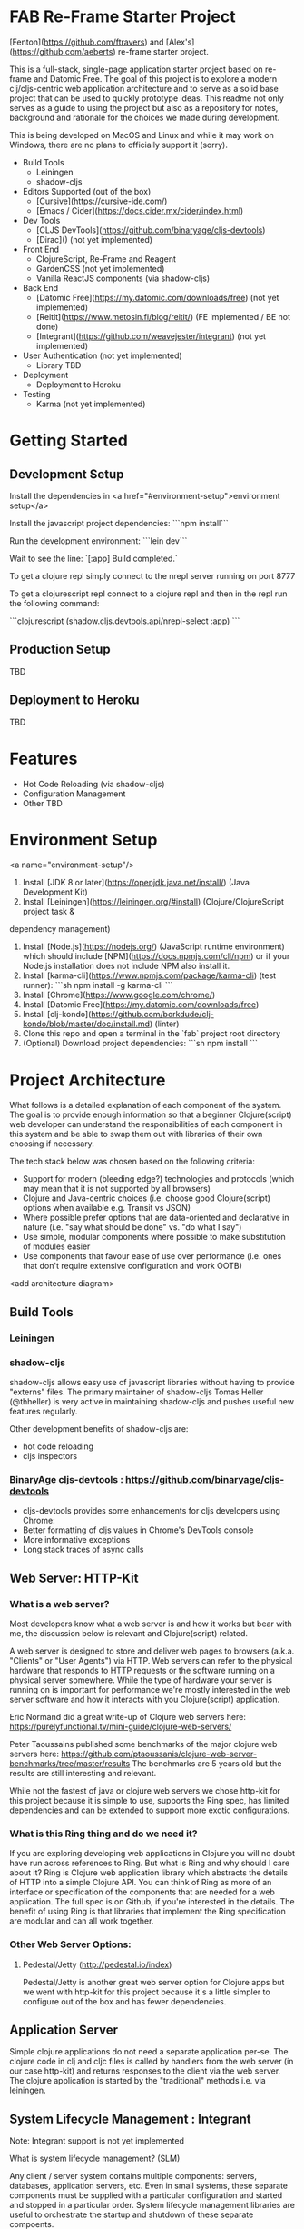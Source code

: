 * FAB Re-Frame Starter Project 

[Fenton](https://github.com/ftravers) and [Alex's](https://github.com/aeberts) re-frame starter project.

This is a full-stack, single-page application starter project based on re-frame and Datomic Free. 
The goal of this project is to explore a modern clj/cljs-centric web application architecture and to serve as a solid base project that can be used to quickly prototype ideas. This readme not only serves as a guide to using the project but also as a repository for notes, background and rationale for the choices we made during development.  

This is being developed on MacOS and Linux and while it may work on Windows, there are no plans to officially support it (sorry).   

- Build Tools
 - Leiningen
 - shadow-cljs

- Editors Supported (out of the box)
 - [Cursive](https://cursive-ide.com/)
 - [Emacs / Cider](https://docs.cider.mx/cider/index.html)

- Dev Tools
 - [CLJS DevTools](https://github.com/binaryage/cljs-devtools)
 - [Dirac]() (not yet implemented)

- Front End
 - ClojureScript, Re-Frame and Reagent
 - GardenCSS (not yet implemented)
 - Vanilla ReactJS components (via shadow-cljs)
    
- Back End
 - [Datomic Free](https://my.datomic.com/downloads/free) (not yet implemented)
 - [Reitit](https://www.metosin.fi/blog/reitit/) (FE implemented / BE not done)
 - [Integrant](https://github.com/weavejester/integrant) (not yet implemented)

- User Authentication (not yet implemented)
  - Library TBD

- Deployment
 - Deployment to Heroku

- Testing
 - Karma (not yet implemented)

* Getting Started

** Development Setup

Install the dependencies in <a href="#environment-setup">environment setup</a> 

Install the javascript project dependencies:
```npm install```

Run the development environment:
```lein dev```

Wait to see the line:
`[:app] Build completed.`

To get a clojure repl simply connect to the nrepl server running on port 8777

To get a clojurescript repl connect to a clojure repl and then in the repl run the following command:

```clojurescript
(shadow.cljs.devtools.api/nrepl-select :app)
```  

** Production Setup

TBD

** Deployment to Heroku

TBD

* Features

- Hot Code Reloading (via shadow-cljs)
- Configuration Management
- Other TBD

* Environment Setup
<a name="environment-setup"/>

1. Install [JDK 8 or later](https://openjdk.java.net/install/) (Java Development Kit)
2. Install [Leiningen](https://leiningen.org/#install) (Clojure/ClojureScript project task &
dependency management)
3. Install [Node.js](https://nodejs.org/) (JavaScript runtime environment) which should include
   [NPM](https://docs.npmjs.com/cli/npm) or if your Node.js installation does not include NPM also install it.
4. Install [karma-cli](https://www.npmjs.com/package/karma-cli) (test runner):
    ```sh
    npm install -g karma-cli
    ```
5. Install [Chrome](https://www.google.com/chrome/)
6. Install [Datomic Free](https://my.datomic.com/downloads/free)
7. Install [clj-kondo](https://github.com/borkdude/clj-kondo/blob/master/doc/install.md) (linter)
8. Clone this repo and open a terminal in the `fab` project root directory
9. (Optional) Download project dependencies:
    ```sh
    npm install
    ```
* Project Architecture

What follows is a detailed explanation of each component of the system. The goal
is to provide enough information so that a beginner Clojure(script) web developer can understand
the responsibilities of each component in this system and be able to swap them
out with libraries of their own choosing if necessary.

The tech stack below was chosen based on the following criteria:
  * Support for modern (bleeding edge?) technologies and protocols (which may
    mean that it is not supported by all browsers)
  * Clojure and Java-centric choices (i.e. choose good Clojure(script) options
    when available e.g. Transit vs JSON)
  * Where possible prefer options that are data-oriented and declarative in
    nature (i.e. "say what should be done" vs. "do what I say")
  * Use simple, modular components where possible to make substitution of
    modules easier
  * Use components that favour ease of use over performance (i.e. ones that
    don't require extensive configuration and work OOTB)

<add architecture diagram>

** Build Tools

*** Leiningen

*** shadow-cljs

shadow-cljs allows easy use of javascript libraries without having to provide "externs" files. The primary maintainer of shadow-cljs Tomas Heller (@thheller) is very active in maintaining shadow-cljs and pushes useful new features regularly. 

Other development benefits of shadow-cljs are:
  * hot code reloading
  * cljs inspectors
  
*** BinaryAge cljs-devtools : https://github.com/binaryage/cljs-devtools
- cljs-devtools provides some enhancements for cljs developers using Chrome:
- Better formatting of cljs values in Chrome's DevTools console
- More informative exceptions
- Long stack traces of async calls

** Web Server: HTTP-Kit

*** What is a web server?

Most developers know what a web server is and how it works but bear
with me, the discussion below is relevant and Clojure(script) related.

A web server is designed to store and deliver web pages to browsers
(a.k.a. "Clients" or "User Agents") via HTTP. Web servers can refer to
the physical hardware that responds to HTTP requests or the software
running on a physical server somewhere. While the type of hardware
your server is running on is important for performance we're mostly
interested in the web server software and how it interacts with you
Clojure(script) application.

Eric Normand did a great write-up of Clojure web servers here:
https://purelyfunctional.tv/mini-guide/clojure-web-servers/

Peter Taoussains published some benchmarks of the major clojure web
servers here:
https://github.com/ptaoussanis/clojure-web-server-benchmarks/tree/master/results
The benchmarks are 5 years old but the results are still interesting
and relevant.

While not the fastest of java or clojure web servers we chose http-kit
for this project because it is simple to use, supports the Ring spec,
has limited dependencies and can be extended to support more exotic
configurations.

*** What is this Ring thing and do we need it?

If you are exploring developing web applications in Clojure you will
no doubt have run across references to Ring. But what is Ring and why
should I care about it? Ring is Clojure web application library which
abstracts the details of HTTP into a simple Clojure API. You can think
of Ring as more of an interface or specification of the components
that are needed for a web application. The full spec is on Github, if
you're interested in the details. The benefit of using Ring is that
libraries that implement the Ring specification are modular and can
all work together.

*** Other Web Server Options:

**** Pedestal/Jetty (http://pedestal.io/index)

Pedestal/Jetty is another great web server option for Clojure apps but
we went with http-kit for this project because it's a little simpler
to configure out of the box and has fewer dependencies.

** Application Server

Simple clojure applications do not need a separate application
per-se. The clojure code in clj and cljc files is called by handlers
from the web server (in our case http-kit) and returns responses to
the client via the web server. The clojure application is started by
the "traditional" methods i.e. via leiningen.

** System Lifecycle Management : Integrant

Note: Integrant support is not yet implemented

What is system lifecycle management? (SLM)

Any client / server system contains multiple components: servers,
databases, application servers, etc. Even in small systems, these
separate components must be supplied with a particular configuration
and started and stopped in a particular order. System lifecycle
management libraries are useful to orchestrate the startup and
shutdown of these separate compoents.

There are many clojure-based SLM libraries available (Integrant,
Component, Mount, Duct, etc.) - what responsibilities do they have and
how do they work?
     
(TBC)
     
Why did we choose Integrant?
  * Regularly maintained
  * Declarative and data-driven
  * Dependencies are resolved from the configuration before the system
    is initialized

** Back-End Router: Reitit (TBC)

*** What is a back-end router?

A back-end router is part of your application server and is the component that
decides how to respond to web requests received from a client (for example the
the client application running in a browser). Back-end routers can respond to
simple "static" routes which respond to urls that have no additional details
(e.g. "http://yoursite.com/home") or more complicated "dynamic" routes where
details are provided (e.g. "http://yoursite.com/users/42"). Back in the "old
days" of the internet when web pages were mostly rendered on the server,
back-end routers translated inbound web requests into application logic, fetched
whatever data was required, filled in HTML templates with the data and returned
the response to the client browser to be displayed.

As web applications became more interactive, more of the work for
rendering the client UI was done in the client browser.

*** Why do I need a back-end router?

*** What features does a back-end router need to have?

*** What are the "nice to have" features of a back-end router?

*** Why did we choose reitit as our back-end routing library?

*** What other options are there?

*** Compojure : https://github.com/weavejester/compojure

"A small routing library for Ring"

*** Secretary

*** Bidi

*** Clerk

*** Accountant


** Back-End Database: Datomic

(TBD)

** Front-End Router: Reitit (TBC)

*** What is a front-end router?

Single Page Applications (SPAs) often only have one back-end route which
supplies a simple index.html file and the applications javascript files. The
application's UI and all logic is rendered by a javascript library in the
browser (e.g. React) and the back-end is mostly responsible for other tasks such
as interacting with databases or 3rd-party services (e.g. like marketing mail
servers). In practice, front-end routers are primarily responsible for managing
what views an application renders when the user requests a particular URL. There
are other

A front-end router is responsible for:
 * Interpreting or "resolving" URIs
 * Handling the case where the user clicks the browser's "back" or "forward" buttons
 * Managing HTML5 pushState

*** What features does a front-end router need to have?

(TBD)

What are the "nice to have" features?

*** Why did we choose reitit as our front-end routing library?

What is HTML5 pushState?

** Front-End UI Framework : Re-frame

(TBD)

** Deployment : Heroku

- Push to git repo on Heroku and you're done.
- Free tier available
- Supports custom domains

** Testing

(TBD)

* Meeting: May 24, 2020

** Agenda
*** DONE AE to demo reitit

*** DONE FT Share AERO config, secrets.edn for storing passwords etc...

** Meeting Minutes

*** TODO AE find out what dev-after-load (reagent thing)

*** TODO AE shadow-cljs command to build production 
   (for integration with heroku deployment)

   Target: must be able to create a *.js file somewhere (advanced
   compilation?), so can be served up in production.

*** TODO AE setup local-prod
 We have three envs (at least): dev, local-prod, deploy-prod (remote, real)

*** TODO AE get tracing working for production, stubs.

*** TODO FT checkout logging with transducers for application
 where they keep the last 3 states, for a function call.

*** TODO AE make links/nav work with reitit
have a link on home page to another page, and back again.

*** TODO AE Fix bad navigation does 404 or something...

*** TODO AE coercion is breaking page??
(ns fab.router
   [reitit.coercion.spec :as rcs]

*** TODO Get history (back/forward) buttons working push state
use-fragment = false...

*** TODO AE there is a circular reference problem with main-page view

*** TODO FT Get shadow FE working with Cider.

#+BEGIN_SRC clojure
(ns fab.router
...
   {:use-fragment true}))
#+END_SRC

** Discussions

*** Web Server
AE likes http-kit.  FT heard rumors about it...
options: http-kit.  

Decision: Stick with Ring/Jetty until more of the base is solidified.

http-kit: pure clojure solution, supports WebSockets.
pedestal: batteries included (framework-y), too heavyweight.
ring-jetty: doesn't support WebSockets out-of-the-box.

*** BE Routing
Compojure maybe but doesn't support WebSockets.
Reitit seems better and works FE/BE. Mostly setup for FE.

Decision: Stick with Reitit

** Decisions
*** Web Server: 
Stick with Ring/Jetty but try to move towards http-kit.

** Future Agenda Items
*** A testing story FE&BE.
*** bring together shadow & heroku
Integrate everything that we have ATM.
**** TODO FE get cider working with shadow
*** FE/BE ??? Authentication
    
*** Testing FE/BE
